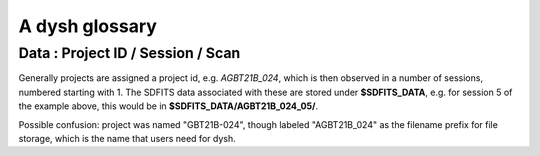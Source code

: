 .. _glossary:

A dysh glossary
---------------


.. glossary::


    Argus
      A 16-:term:`pixel` W-band focal plane array in use at the GBT. Named after a mythical figure
      with 100 eyes. See also https://www.gb.nrao.edu/argus/

    band
      A coherent section of channels in frequency space, all with
      the same channel width. Sometimes called an IF band. In radio
      astronomy bands are often referred to by an alphabetical designation,
      e.g. L-band.   A summary
      of the bands commonly used at GBO can be found on
      https://gbtdocs.readthedocs.io/en/latest/references/receivers.html#gregorian-receivers

      See also :term:`ifnum`

    bank
      Overloaded term for a **band**, possibly referring to hardware.
      For the GBT a bank is one of VEGAS roaches (or more than one?). The closest
      thing is an IF or VEGAS subband.

    baseline
      part of the spectrum that ideally is flat and absent of instrumental features.

    beam
      The footprint of one receiver horn on the sky. Argus has a
      4x4 multi-beam receiver, numbered 0 through 15.

      See also :term:`fdnum`

      See also :term:`multi-beam`

    Beam Switching
      This is a variation on position switching using a receiver
      with multiple beams. The "Main" and "Reference" positions on the sky are
      calculated so that the receiver is always pointing at the source. This is most
      useful for point sources. See also :term:`Position Switching`

    BINTABLE
      see also FITS

    blanking
      blanking is a term used in the (VEGAS) correllator, where bad data has been replaced
      with a Not-a-Number value. Not to be confused with the concepts :term:`flagging`
      and :term:`masking` in dysh

    CAL
      see also :term:`SIG` or :term:`REF`

    caloff
      Signal with no calibration diode in the signal path.

    calon
      Signal with a calibration diode in the signal path.

    Chebyshev
      a type of orthogonal polynomial that is commonly used in
      numerical methods due to its optimal convergence properties and
      connection to the Fourier transform.

    cog - Curve of Growth
      ...

    DYSH_DATA
      (optional) environment variable pointing to a directory for a convenient view of
      data for developers.

      See also :term:`SDFITS_DATA`.

    ECSV
      (Enhanced Character Separated Values) a self-describing ascii table format popularized by astropy.
      See also https://github.com/astropy/astropy-APEs/blob/main/APE6.rst

    fdnum
      Feed Number. 0, 1, ...
      Also used as the **fdnum=** keyword in getXX()

      See also :term:`beam`

    FITS
      (Flexible Image Transport System): the export format
      for data-cube, although there is also a waterfall cube
      (time-freq-pixel) cube available.  Unclear what we will use for
      pure spectra.  **SDFITS** seems overly complex. CLASS needs to
      be supported.

    flagging
      flagging is a non-destructive operation, typically done ...
      See also :term:`masking`

      VEGAS flagging.

      flags are set on an sdfits file

    flag files
      SDFITS files can have a separate flag file, which is a small ASCII file

    FWHM
      (Full Width Half Max): the effective resolution of the
      beam if normally given in **FITS** keywords BMAJ,BMIN,BPA.

    Frequency Switching
      This is a variation on position switching using a receiver
      where the IF is changed. The "Main" and "Reference" positions on the sky are
      calculated so that the receiver is always pointing at the source. This is most
      useful for point sources. See also :term:`Position Switching`

    getXX()
      Generic name for the dysh access routines, e.g. getps, getfs, getnod etc.

    horn
      Another term used for :term:`beam` or :term:`pixel`.

    IF
      Intermediate Frequency, is a frequency to which a carrier wave is shifted as
      an intermediate step in transmission or reception. The terms
      See also :term:`band` and :term:`window` are often used as well, where they
      mean an IF band.

    ifnum
      IF number (0,1,...)
      Also used as the **ifnum=** keyword in getXX().

      See also :term:`band` and :term:`window`

    intnum
      Integration number. 0 being the first.
      Also used as the **intnum=** keyword in getXX()

    KFPA
      K-band Focal Plane Array, a hexagonal set of beams, with a central beam.

    masking
      Masking removes or hides the value in the spectrum.
      As in numpy, as mask value of True means the underlying value is not used.
      while flagging keeps the pixels but attaches a status to them for later filtering or analysis. (google)

      A spectrum flux is an (astropy) Quantity. they don't use masks.

      masks are set on a spectrum (they usually get inherited from the sdfits flags).

      See also :term:`flagging`

    metadata
      describes data. Examples for a spectrum are the RA and DEC associated with the spectrum.
      Typically GBT spectra have 70 items in the metadata, implemented as columns in the
      :term:`BINTABLE`.

    multi-beam
      If an instrument has multiple :term:`beam`s that typically point are different areas in the sky
      (e.g. **Argus** in a 4x4 configuration, and **KFPA** in a 7 beam hexagonal shape).

    Nod or Nodding
      An observing mode where two beams alternatingly look at source and (different) sky.

    Noise Diode
      Use for calibration

    OTF Mapping
      On-the-fly mapping: in this procedure the telescope is scanned across the sky to
      sample the emission. The samples are then "gridded" into a map (which is not part
      of dysh). See for example [gbtgridder](https://github.com/GreenBankObservatory/gbtgridder)

    pixel
      An overloaded term. Sometimes referred to as the :term:`beam`, but usually interpreted
      in image processing as
      the size of a single (usually square) element in a gridded map (e.g. from an OTF), which
      is commonly referred to as a *picture element*.

    plnum
      Polarization number (0,1,...). Usually 0 and 1, but of course up to 4 values could be present
      for a full Stokes.
      Also used as the **plnum=** keyword in getXX()

    polarization
      ...
      Assuming an unpolarized signal,
      averaging the two polarizations will reduce the noise by :math:`sqrt{2}`

    Position Switching
      This is a standard way to obtain spectra by switching
      between a "Main" and "Reference" position on the sky, usually using a single beam. For our
      multi-beam receivers see also :term:`Beam Switching`


    Project ID
      A code designating the year and proposal number, e.g. GBT21B-024.  Data associated with
      a project are found in /home/sdfits (or $SDFITS_DATA), with a slight twist of the name.
      In the example this becomes AGBT21B_024.

    REF
      Reference point. See also :term:`CAL`

    Region
      Region or regions of spectrum, use for flagging/masking,baseline subtraction.

    Scan
       A unit of observing, usually in some common mode.
       GBT differentiates between different types of scans. Scans are typically simple integers,
       starting with 1 (check).


    ScanBlock
      A container for a series of **scan**'s.

      See also :ref:`scanblocks`

    SDFITS
      Single Dish **FITS** format, normally used to store
      raw or even calibrated spectra in a FITS binary table (BINTABLE) format.  Each
      row in a BINTABLE has an attached RA,DEC (and other meta-data),
      plus the whole spectrum. This standard was drafted in 1995 (Liszt),
      and has been implemented by many telescopes (Arecibo, FAST, GBT, Parkes, ....),
      albeit with slightly different conventions.  Also to note is that an SDFITS file
      can have more than one BINTABLE extension.

      See also :ref:`sdfits-reference`

    SDFITS_DATA
      (optional) environment variable pointing to a directory where SDFITS
      project directories and files are stored.

    SFL
      Sanson-Flamsteed projection, sometimes used in gridding OTF maps.
      (the GLS - GLobal Sinusoidal is similar to SFL).

    SIG
      signal - see also CAL

    Spectral Window
      In ALMA commonly abbreviated as **spw**, this is closest to what we call a **bank**,
      or **band**, a set of linearly spaced channels.

      See also :term:`ifnum`

    Spectrum
      A coherent section in frequency space, with its own unique meta-data (such as polarization,
      ra, dec, time). Normally the smallest portion of data we can assign. A spectrum is
      defined by its own seting of *(crval, crpix, cdelt)* in a FITS WCS sense.

    SubBeamNod
      Subreflector Beam Nodding. The getXX() is now called `subbeamnod`

    tcal
      Derive the noise diode temperature from observations

    VEGAS
      Versatile GBT Astronomical Spectrometer - https://www.gb.nrao.edu/vegas/

    waterfall plot
      A plot (or two-dimensional image) that shows time vs. frequency.

    Window
      See **Spectral Window**


Data : Project ID / Session / Scan
~~~~~~~~~~~~~~~~~~~~~~~~~~~~~~~~~~

Generally projects are assigned a project id, e.g. *AGBT21B_024*, which is
then observed in a number of sessions, numbered starting with 1. The SDFITS data associated
with these are stored under **$SDFITS_DATA**, e.g. for session 5 of the example above, this would be
in **$SDFITS_DATA/AGBT21B_024_05/**.

Possible confusion: project was named "GBT21B-024", though labeled "AGBT21B_024" as the
filename prefix for file storage, which is the name that users need for dysh.
